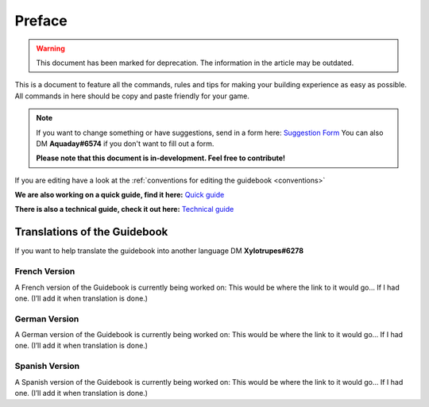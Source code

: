 Preface
=======
.. warning:: This document has been marked for deprecation. The information in the article may be outdated. 


This is a document to feature all the commands, rules and tips for making your building experience as easy as possible. All commands in here should be copy and paste friendly for your game.

.. note::
   If you want to change something or have suggestions, send in a form here: `Suggestion Form <https://forms.gle/6KnZC2xJ8sGCMR6n7&sa=D&ust=1591091872327000>`_
   You can also DM **Aquaday#6574** if you don't want to fill out a form.

   **Please note that this document is in-development. Feel free to contribute!**

If you are editing have a look at the 
:ref:`conventions for editing the guidebook <conventions>`

**We are also working on a quick guide, find it here:** `Quick guide <https://docs.google.com/document/d/1psXzI9IDxfzcw7PbSe_QdGwBAIiMwlSL0UIo79uBZBc/edit?usp%3Dsharing&sa=D&ust=1591091872328000>`_

**There is also a technical guide, check it out here:** `Technical guide <https://docs.google.com/document/d/1oIdUn9GFXpiducTJJYKiuQNDbpyYB9gGSEUNuBNjZGE/edit?usp%3Dsharing&sa=D&ust=1591091872329000>`_

Translations of the Guidebook
-----------------------------
If you want to help translate the guidebook into another language DM **Xylotrupes#6278**


French Version
~~~~~~~~~~~~~~
A French version of the Guidebook is currently being worked on:
This would be where the link to it would go… If I had one. (I’ll add it when translation is done.)

German Version
~~~~~~~~~~~~~~
A German version of the Guidebook is currently being worked on:
This would be where the link to it would go… If I had one. (I’ll add it when translation is done.)

Spanish Version
~~~~~~~~~~~~~~~
A Spanish version of the Guidebook is currently being worked on:
This would be where the link to it would go… If I had one. (I’ll add it when translation is done.)